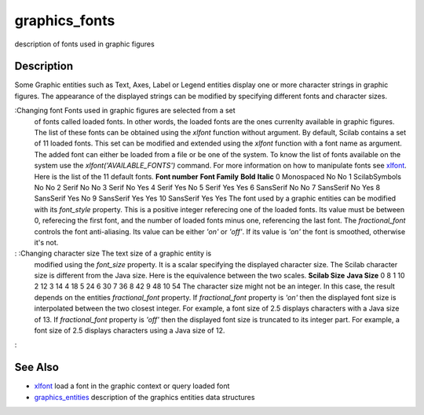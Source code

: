 


graphics_fonts
==============

description of fonts used in graphic figures



Description
~~~~~~~~~~~

Some Graphic entities such as Text, Axes, Label or Legend entities
display one or more character strings in graphic figures. The
appearance of the displayed strings can be modified by specifying
different fonts and character sizes.



:Changing font Fonts used in graphic figures are selected from a set
  of fonts called loaded fonts. In other words, the loaded fonts are the
  ones currenlty available in graphic figures. The list of these fonts
  can be obtained using the `xlfont` function without argument. By
  default, Scilab contains a set of 11 loaded fonts. This set can be
  modified and extended using the `xlfont` function with a font name as
  argument. The added font can either be loaded from a file or be one of
  the system. To know the list of fonts available on the system use the
  `xlfont('AVAILABLE_FONTS')` command. For more information on how to
  manipulate fonts see `xlfont`_. Here is the list of the 11 default
  fonts. **Font number** **Font Family** **Bold** **Italic** 0
  Monospaced No No 1 ScilabSymbols No No 2 Serif No No 3 Serif No Yes 4
  Serif Yes No 5 Serif Yes Yes 6 SansSerif No No 7 SansSerif No Yes 8
  SansSerif Yes No 9 SansSerif Yes Yes 10 SansSerif Yes Yes The font
  used by a graphic entities can be modified with its `font_style`
  property. This is a positive integer referecing one of the loaded
  fonts. Its value must be between 0, referecing the first font, and the
  number of loaded fonts minus one, referencing the last font. The
  `fractional_font` controls the font anti-aliasing. Its value can be
  either `'on'` or `'off'`. If its value is `'on'` the font is smoothed,
  otherwise it's not.
: :Changing character size The text size of a graphic entity is
  modified using the `font_size` property. It is a scalar specifying the
  displayed character size. The Scilab character size is different from
  the Java size. Here is the equivalence between the two scales.
  **Scilab Size** **Java Size** 0 8 1 10 2 12 3 14 4 18 5 24 6 30 7 36 8
  42 9 48 10 54 The character size might not be an integer. In this
  case, the result depends on the entities `fractional_font` property.
  If `fractional_font` property is `'on'` then the displayed font size
  is interpolated between the two closest integer. For example, a font
  size of 2.5 displays characters with a Java size of 13. If
  `fractional_font` property is `'off'` then the displayed font size is
  truncated to its integer part. For example, a font size of 2.5
  displays characters using a Java size of 12.
:



See Also
~~~~~~~~


+ `xlfont`_ load a font in the graphic context or query loaded font
+ `graphics_entities`_ description of the graphics entities data
  structures


.. _graphics_entities: graphics_entities.html
.. _xlfont: xlfont.html


